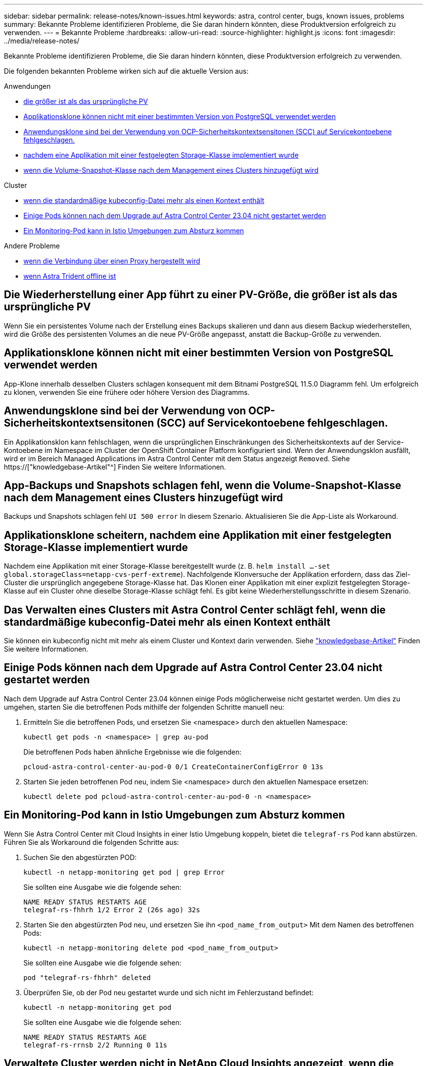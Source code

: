 ---
sidebar: sidebar 
permalink: release-notes/known-issues.html 
keywords: astra, control center, bugs, known issues, problems 
summary: Bekannte Probleme identifizieren Probleme, die Sie daran hindern könnten, diese Produktversion erfolgreich zu verwenden. 
---
= Bekannte Probleme
:hardbreaks:
:allow-uri-read: 
:source-highlighter: highlight.js
:icons: font
:imagesdir: ../media/release-notes/


[role="lead"]
Bekannte Probleme identifizieren Probleme, die Sie daran hindern könnten, diese Produktversion erfolgreich zu verwenden.

Die folgenden bekannten Probleme wirken sich auf die aktuelle Version aus:

.Anwendungen
* <<Die Wiederherstellung einer App führt zu einer PV-Größe, die größer ist als das ursprüngliche PV>>
* <<Applikationsklone können nicht mit einer bestimmten Version von PostgreSQL verwendet werden>>
* <<Anwendungsklone sind bei der Verwendung von OCP-Sicherheitskontextsensitonen (SCC) auf Servicekontoebene fehlgeschlagen.>>
* <<Applikationsklone scheitern, nachdem eine Applikation mit einer festgelegten Storage-Klasse implementiert wurde>>
* <<App-Backups und Snapshots schlagen fehl, wenn die Volume-Snapshot-Klasse nach dem Management eines Clusters hinzugefügt wird>>


.Cluster
* <<Das Verwalten eines Clusters mit Astra Control Center schlägt fehl, wenn die standardmäßige kubeconfig-Datei mehr als einen Kontext enthält>>
* <<Einige Pods können nach dem Upgrade auf Astra Control Center 23.04 nicht gestartet werden>>
* <<Ein Monitoring-Pod kann in Istio Umgebungen zum Absturz kommen>>


.Andere Probleme
* <<Verwaltete Cluster werden nicht in NetApp Cloud Insights angezeigt, wenn die Verbindung über einen Proxy hergestellt wird>>
* <<Das Management der App-Daten schlägt mit Fehler des internen Service (500) fehl, wenn Astra Trident offline ist>>




== Die Wiederherstellung einer App führt zu einer PV-Größe, die größer ist als das ursprüngliche PV

Wenn Sie ein persistentes Volume nach der Erstellung eines Backups skalieren und dann aus diesem Backup wiederherstellen, wird die Größe des persistenten Volumes an die neue PV-Größe angepasst, anstatt die Backup-Größe zu verwenden.



== Applikationsklone können nicht mit einer bestimmten Version von PostgreSQL verwendet werden

App-Klone innerhalb desselben Clusters schlagen konsequent mit dem Bitnami PostgreSQL 11.5.0 Diagramm fehl. Um erfolgreich zu klonen, verwenden Sie eine frühere oder höhere Version des Diagramms.



== Anwendungsklone sind bei der Verwendung von OCP-Sicherheitskontextsensitonen (SCC) auf Servicekontoebene fehlgeschlagen.

Ein Applikationsklon kann fehlschlagen, wenn die ursprünglichen Einschränkungen des Sicherheitskontexts auf der Service-Kontoebene im Namespace im Cluster der OpenShift Container Platform konfiguriert sind. Wenn der Anwendungsklon ausfällt, wird er im Bereich Managed Applications im Astra Control Center mit dem Status angezeigt `Removed`. Siehe https://["knowledgebase-Artikel"^] Finden Sie weitere Informationen.



== App-Backups und Snapshots schlagen fehl, wenn die Volume-Snapshot-Klasse nach dem Management eines Clusters hinzugefügt wird

Backups und Snapshots schlagen fehl `UI 500 error` In diesem Szenario. Aktualisieren Sie die App-Liste als Workaround.



== Applikationsklone scheitern, nachdem eine Applikation mit einer festgelegten Storage-Klasse implementiert wurde

Nachdem eine Applikation mit einer Storage-Klasse bereitgestellt wurde (z. B. `helm install ...-set global.storageClass=netapp-cvs-perf-extreme`). Nachfolgende Klonversuche der Applikation erfordern, dass das Ziel-Cluster die ursprünglich angegebene Storage-Klasse hat. Das Klonen einer Applikation mit einer explizit festgelegten Storage-Klasse auf ein Cluster ohne dieselbe Storage-Klasse schlägt fehl. Es gibt keine Wiederherstellungsschritte in diesem Szenario.



== Das Verwalten eines Clusters mit Astra Control Center schlägt fehl, wenn die standardmäßige kubeconfig-Datei mehr als einen Kontext enthält

Sie können ein kubeconfig nicht mit mehr als einem Cluster und Kontext darin verwenden. Siehe link:https://kb.netapp.com/Cloud/Astra/Control/Managing_cluster_with_Astra_Control_Center_may_fail_when_using_default_kubeconfig_file_contains_more_than_one_context["knowledgebase-Artikel"^] Finden Sie weitere Informationen.



== Einige Pods können nach dem Upgrade auf Astra Control Center 23.04 nicht gestartet werden

Nach dem Upgrade auf Astra Control Center 23.04 können einige Pods möglicherweise nicht gestartet werden. Um dies zu umgehen, starten Sie die betroffenen Pods mithilfe der folgenden Schritte manuell neu:

. Ermitteln Sie die betroffenen Pods, und ersetzen Sie <namespace> durch den aktuellen Namespace:
+
[listing]
----
kubectl get pods -n <namespace> | grep au-pod
----
+
Die betroffenen Pods haben ähnliche Ergebnisse wie die folgenden:

+
[listing]
----
pcloud-astra-control-center-au-pod-0 0/1 CreateContainerConfigError 0 13s
----
. Starten Sie jeden betroffenen Pod neu, indem Sie <namespace> durch den aktuellen Namespace ersetzen:
+
[listing]
----
kubectl delete pod pcloud-astra-control-center-au-pod-0 -n <namespace>
----




== Ein Monitoring-Pod kann in Istio Umgebungen zum Absturz kommen

Wenn Sie Astra Control Center mit Cloud Insights in einer Istio Umgebung koppeln, bietet die `telegraf-rs` Pod kann abstürzen. Führen Sie als Workaround die folgenden Schritte aus:

. Suchen Sie den abgestürzten POD:
+
[listing]
----
kubectl -n netapp-monitoring get pod | grep Error
----
+
Sie sollten eine Ausgabe wie die folgende sehen:

+
[listing]
----
NAME READY STATUS RESTARTS AGE
telegraf-rs-fhhrh 1/2 Error 2 (26s ago) 32s
----
. Starten Sie den abgestürzten Pod neu, und ersetzen Sie ihn `<pod_name_from_output>` Mit dem Namen des betroffenen Pods:
+
[listing]
----
kubectl -n netapp-monitoring delete pod <pod_name_from_output>
----
+
Sie sollten eine Ausgabe wie die folgende sehen:

+
[listing]
----
pod "telegraf-rs-fhhrh" deleted
----
. Überprüfen Sie, ob der Pod neu gestartet wurde und sich nicht im Fehlerzustand befindet:
+
[listing]
----
kubectl -n netapp-monitoring get pod
----
+
Sie sollten eine Ausgabe wie die folgende sehen:

+
[listing]
----
NAME READY STATUS RESTARTS AGE
telegraf-rs-rrnsb 2/2 Running 0 11s
----




== Verwaltete Cluster werden nicht in NetApp Cloud Insights angezeigt, wenn die Verbindung über einen Proxy hergestellt wird

Wenn Astra Control Center eine Verbindung zu NetApp Cloud Insights über einen Proxy herstellt, werden gemanagte Cluster möglicherweise nicht im Cloud Insights angezeigt. Führen Sie als Workaround die folgenden Befehle auf jedem verwalteten Cluster aus:

[source, console]
----
kubectl get cm telegraf-conf -o yaml -n netapp-monitoring | sed '/\[\[outputs.http\]\]/c\    [[outputs.http]]\n    use_system_proxy = true' | kubectl replace -f -
----
[source, console]
----
kubectl get cm telegraf-conf-rs -o yaml -n netapp-monitoring | sed '/\[\[outputs.http\]\]/c\    [[outputs.http]]\n    use_system_proxy = true' | kubectl replace -f -
----
[source, console]
----
kubectl get pods -n netapp-monitoring --no-headers=true | grep 'telegraf-ds\|telegraf-rs' | awk '{print $1}' | xargs kubectl delete -n netapp-monitoring pod
----


== Das Management der App-Daten schlägt mit Fehler des internen Service (500) fehl, wenn Astra Trident offline ist

Wenn Astra Trident auf einem App-Cluster offline geschaltet wird (und wieder online geschaltet wird) und 500 interne Servicefehler auftreten, wenn versucht wird, das App-Datenmanagement zu managen, starten Sie alle Kubernetes-Nodes im App-Cluster neu, um die Funktionalität wiederherzustellen.



== Weitere Informationen

* link:../release-notes/known-limitations.html["Bekannte Einschränkungen"]

